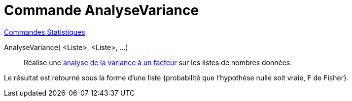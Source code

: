 = Commande AnalyseVariance
:page-en: commands/ANOVA
ifdef::env-github[:imagesdir: /fr/modules/ROOT/assets/images]

xref:commands/Commandes_Statistiques.adoc[Commandes Statistiques]

AnalyseVariance( <Liste>, <Liste>, ...)::
  Réalise une https://fr.wikipedia.org/wiki/Analyse_de_la_variance#Analyse_de_la_variance_.C3.A0_un_facteur[analyse
  de la variance à un facteur] sur les listes de nombres données.

Le résultat est retourné sous la forme d'une liste {probabilité que l'hypothèse nulle soit vraie, F de Fisher}.
